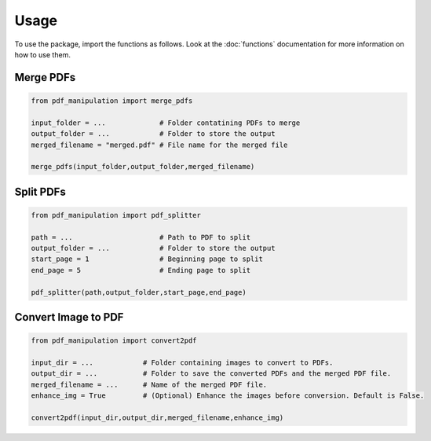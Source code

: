 .. _usage:

Usage
=====

To use the package, import the functions as follows. Look at the :doc:`functions` documentation for more information on how to use them.

Merge PDFs
----------

.. code-block:: python

    from pdf_manipulation import merge_pdfs

    input_folder = ...             # Folder contatining PDFs to merge
    output_folder = ...            # Folder to store the output
    merged_filename = "merged.pdf" # File name for the merged file

    merge_pdfs(input_folder,output_folder,merged_filename)

Split PDFs
----------

.. code-block:: python

    from pdf_manipulation import pdf_splitter

    path = ...                     # Path to PDF to split
    output_folder = ...            # Folder to store the output
    start_page = 1                 # Beginning page to split
    end_page = 5                   # Ending page to split

    pdf_splitter(path,output_folder,start_page,end_page)

Convert Image to PDF
--------------------

.. code-block:: python

    from pdf_manipulation import convert2pdf

    input_dir = ...            # Folder containing images to convert to PDFs.
    output_dir = ...           # Folder to save the converted PDFs and the merged PDF file.
    merged_filename = ...      # Name of the merged PDF file.
    enhance_img = True         # (Optional) Enhance the images before conversion. Default is False.

    convert2pdf(input_dir,output_dir,merged_filename,enhance_img)
